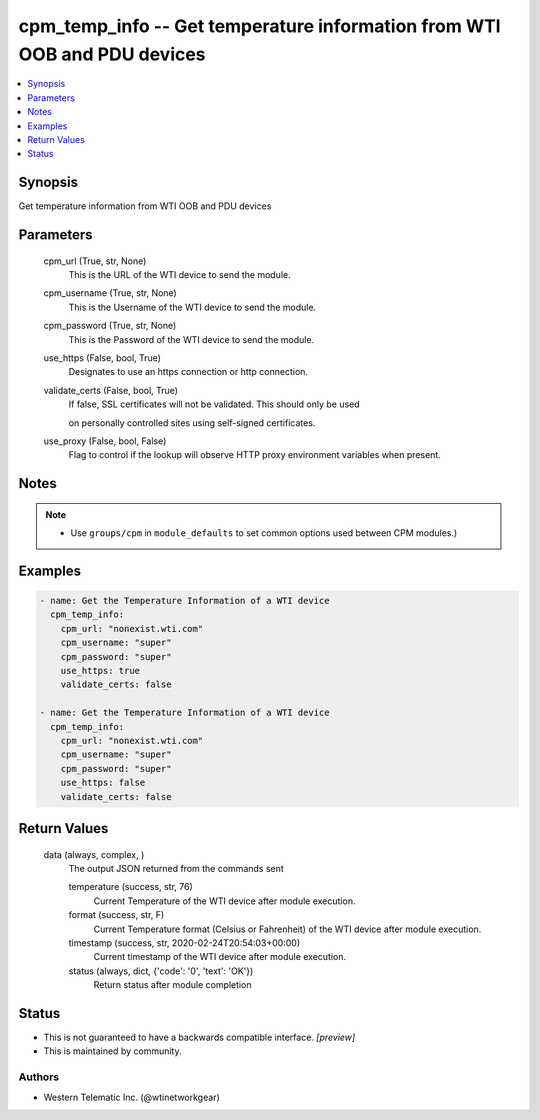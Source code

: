
cpm_temp_info -- Get temperature information from WTI OOB and PDU devices
=========================================================================

.. contents::
   :local:
   :depth: 1


Synopsis
--------

Get temperature information from WTI OOB and PDU devices






Parameters
----------

  cpm_url (True, str, None)
    This is the URL of the WTI device to send the module.


  cpm_username (True, str, None)
    This is the Username of the WTI device to send the module.


  cpm_password (True, str, None)
    This is the Password of the WTI device to send the module.


  use_https (False, bool, True)
    Designates to use an https connection or http connection.


  validate_certs (False, bool, True)
    If false, SSL certificates will not be validated. This should only be used

    on personally controlled sites using self-signed certificates.


  use_proxy (False, bool, False)
    Flag to control if the lookup will observe HTTP proxy environment variables when present.





Notes
-----

.. note::
   - Use ``groups/cpm`` in ``module_defaults`` to set common options used between CPM modules.)




Examples
--------

.. code-block:: yaml+jinja

    
    - name: Get the Temperature Information of a WTI device
      cpm_temp_info:
        cpm_url: "nonexist.wti.com"
        cpm_username: "super"
        cpm_password: "super"
        use_https: true
        validate_certs: false

    - name: Get the Temperature Information of a WTI device
      cpm_temp_info:
        cpm_url: "nonexist.wti.com"
        cpm_username: "super"
        cpm_password: "super"
        use_https: false
        validate_certs: false



Return Values
-------------

  data (always, complex, )
    The output JSON returned from the commands sent

    temperature (success, str, 76)
      Current Temperature of the WTI device after module execution.

    format (success, str, F)
      Current Temperature format (Celsius or Fahrenheit) of the WTI device after module execution.

    timestamp (success, str, 2020-02-24T20:54:03+00:00)
      Current timestamp of the WTI device after module execution.

    status (always, dict, {'code': '0', 'text': 'OK'})
      Return status after module completion





Status
------




- This  is not guaranteed to have a backwards compatible interface. *[preview]*


- This  is maintained by community.



Authors
~~~~~~~

- Western Telematic Inc. (@wtinetworkgear)

